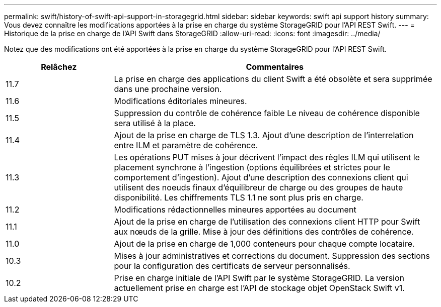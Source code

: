 ---
permalink: swift/history-of-swift-api-support-in-storagegrid.html 
sidebar: sidebar 
keywords: swift api support history 
summary: Vous devez connaître les modifications apportées à la prise en charge du système StorageGRID pour l’API REST Swift. 
---
= Historique de la prise en charge de l'API Swift dans StorageGRID
:allow-uri-read: 
:icons: font
:imagesdir: ../media/


[role="lead"]
Notez que des modifications ont été apportées à la prise en charge du système StorageGRID pour l'API REST Swift.

[cols="1a,3a"]
|===
| Relâchez | Commentaires 


 a| 
11.7
 a| 
La prise en charge des applications du client Swift a été obsolète et sera supprimée dans une prochaine version.



 a| 
11.6
 a| 
Modifications éditoriales mineures.



 a| 
11.5
 a| 
Suppression du contrôle de cohérence faible Le niveau de cohérence disponible sera utilisé à la place.



 a| 
11.4
 a| 
Ajout de la prise en charge de TLS 1.3. Ajout d'une description de l'interrelation entre ILM et paramètre de cohérence.



 a| 
11.3
 a| 
Les opérations PUT mises à jour décrivent l'impact des règles ILM qui utilisent le placement synchrone à l'ingestion (options équilibrées et strictes pour le comportement d'ingestion). Ajout d'une description des connexions client qui utilisent des noeuds finaux d'équilibreur de charge ou des groupes de haute disponibilité. Les chiffrements TLS 1.1 ne sont plus pris en charge.



 a| 
11.2
 a| 
Modifications rédactionnelles mineures apportées au document



 a| 
11.1
 a| 
Ajout de la prise en charge de l'utilisation des connexions client HTTP pour Swift aux nœuds de la grille. Mise à jour des définitions des contrôles de cohérence.



 a| 
11.0
 a| 
Ajout de la prise en charge de 1,000 conteneurs pour chaque compte locataire.



 a| 
10.3
 a| 
Mises à jour administratives et corrections du document. Suppression des sections pour la configuration des certificats de serveur personnalisés.



 a| 
10.2
 a| 
Prise en charge initiale de l'API Swift par le système StorageGRID. La version actuellement prise en charge est l'API de stockage objet OpenStack Swift v1.

|===